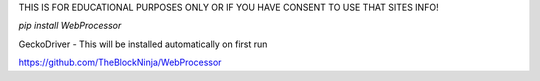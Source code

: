 THIS IS FOR EDUCATIONAL PURPOSES ONLY OR IF YOU HAVE CONSENT TO USE THAT SITES INFO!

`pip install WebProcessor`

GeckoDriver
- This will be installed automatically on first run

https://github.com/TheBlockNinja/WebProcessor

